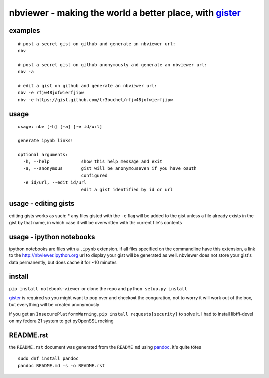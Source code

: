 nbviewer - making the world a better place, with `gister <https://github.com/tr3buchet/gister>`__
-------------------------------------------------------------------------------------------------

examples
~~~~~~~~

::

    # post a secret gist on github and generate an nbviewer url:
    nbv

    # post a secret gist on github anonymously and generate an nbviewer url:
    nbv -a

    # edit a gist on github and generate an nbviewer url:
    nbv -e rfjw48jofwierfjipw
    nbv -e https://gist.github.com/tr3buchet/rfjw48jofwierfjipw

usage
~~~~~

::

    usage: nbv [-h] [-a] [-e id/url]

    generate ipynb links!

    optional arguments:
      -h, --help            show this help message and exit
      -a, --anonymous       gist will be anonymouseven if you have oauth
                            configured
      -e id/url, --edit id/url
                            edit a gist identified by id or url

usage - editing gists
~~~~~~~~~~~~~~~~~~~~~

editing gists works as such: \* any files gisted with the ``-e`` flag
will be added to the gist unless a file already exists in the gist by
that name, in which case it will be overwritten with the current file's
contents

usage - ipython notebooks
~~~~~~~~~~~~~~~~~~~~~~~~~

ipython notebooks are files with a ``.ipynb`` extension. if all files
specified on the commandline have this extension, a link to the
http://nbviewer.ipython.org url to display your gist will be generated
as well. nbviewer does not store your gist's data permanently, but does
cache it for ~10 minutes

install
~~~~~~~

``pip install notebook-viewer`` or clone the repo and
``python setup.py install``

`gister <https://github.com/tr3buchet/gister>`__ is required so you
might want to pop over and checkout the conguration, not to worry it
will work out of the box, but everything will be created anonymously

if you get an ``InsecurePlatformWarning``,
``pip install requests[security]`` to solve it. I had to install
libffi-devel on my fedora 21 system to get pyOpenSSL rocking

README.rst
~~~~~~~~~~

the ``README.rst`` document was generated from the ``README.md`` using
`pandoc <http://pandoc.org/>`__. it's quite tötes

::

    sudo dnf install pandoc
    pandoc README.md -s -o README.rst
